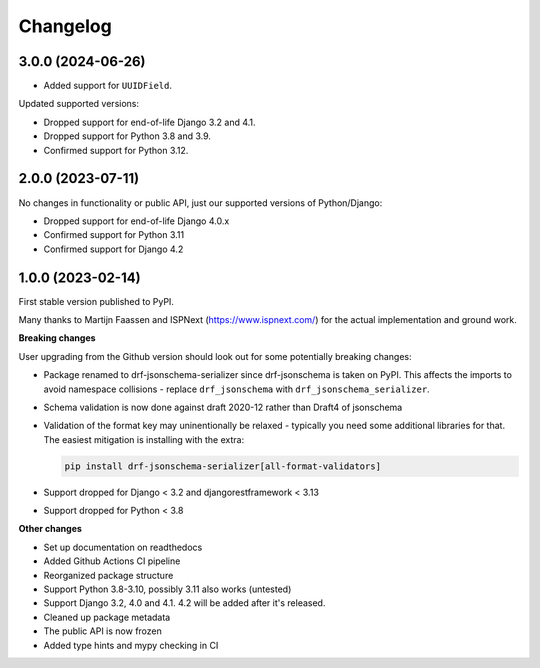 =========
Changelog
=========

3.0.0 (2024-06-26)
==================

* Added support for ``UUIDField``.

Updated supported versions:

* Dropped support for end-of-life Django 3.2 and 4.1.
* Dropped support for Python 3.8 and 3.9.
* Confirmed support for Python 3.12.

2.0.0 (2023-07-11)
==================

No changes in functionality or public API, just our supported versions of Python/Django:

* Dropped support for end-of-life Django 4.0.x
* Confirmed support for Python 3.11
* Confirmed support for Django 4.2

1.0.0 (2023-02-14)
==================

First stable version published to PyPI.

Many thanks to Martijn Faassen and ISPNext (https://www.ispnext.com/) for the actual
implementation and ground work.

**Breaking changes**

User upgrading from the Github version should look out for some potentially breaking
changes:

* Package renamed to drf-jsonschema-serializer since drf-jsonschema is taken on PyPI.
  This affects the imports to avoid namespace collisions - replace ``drf_jsonschema``
  with ``drf_jsonschema_serializer``.
* Schema validation is now done against draft 2020-12 rather than Draft4 of jsonschema
* Validation of the format key may uninentionally be relaxed - typically you need some
  additional libraries for that. The easiest mitigation is installing with the extra:

  .. code-block:: bash

     pip install drf-jsonschema-serializer[all-format-validators]

* Support dropped for Django < 3.2 and djangorestframework < 3.13
* Support dropped for Python < 3.8

**Other changes**

* Set up documentation on readthedocs
* Added Github Actions CI pipeline
* Reorganized package structure
* Support Python 3.8-3.10, possibly 3.11 also works (untested)
* Support Django 3.2, 4.0 and 4.1. 4.2 will be added after it's released.
* Cleaned up package metadata
* The public API is now frozen
* Added type hints and mypy checking in CI
